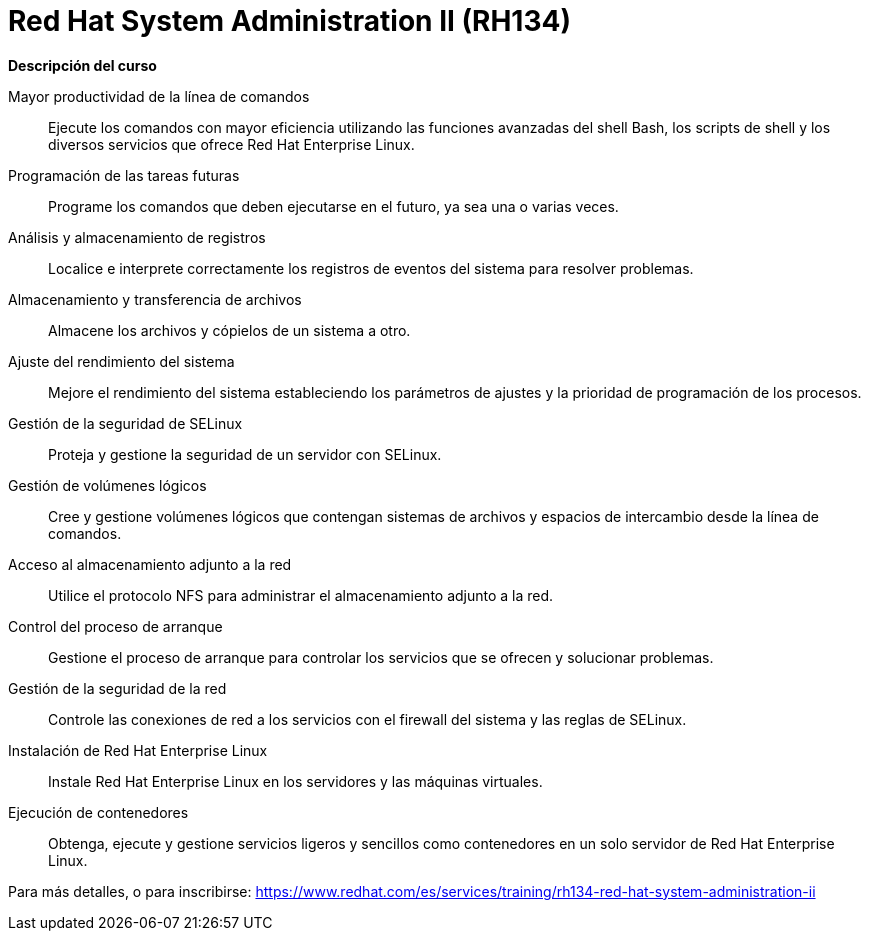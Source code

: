 // Este archivo se mantiene ejecutando scripts/refresh-training.py script

= Red Hat System Administration II (RH134)

[.big]#*Descripción del curso*#

Mayor productividad de la línea de comandos:: 
Ejecute los comandos con mayor eficiencia utilizando las funciones avanzadas del shell Bash, los scripts de shell y los diversos servicios que ofrece Red Hat Enterprise Linux.
Programación de las tareas futuras:: 
Programe los comandos que deben ejecutarse en el futuro, ya sea una o varias veces.
Análisis y almacenamiento de registros:: 
Localice e interprete correctamente los registros de eventos del sistema para resolver problemas.
Almacenamiento y transferencia de archivos:: 
Almacene los archivos y cópielos de un sistema a otro.
Ajuste del rendimiento del sistema:: 
Mejore el rendimiento del sistema estableciendo los parámetros de ajustes y la prioridad de programación de los procesos.
Gestión de la seguridad de SELinux:: 
Proteja y gestione la seguridad de un servidor con SELinux.
Gestión de volúmenes lógicos:: 
Cree y gestione volúmenes lógicos que contengan sistemas de archivos y espacios de intercambio desde la línea de comandos.
Acceso al almacenamiento adjunto a la red:: 
Utilice el protocolo NFS para administrar el almacenamiento adjunto a la red.
Control del proceso de arranque:: 
Gestione el proceso de arranque para controlar los servicios que se ofrecen y solucionar problemas.
Gestión de la seguridad de la red:: 
Controle las conexiones de red a los servicios con el firewall del sistema y las reglas de SELinux.
Instalación de Red Hat Enterprise Linux:: 
Instale Red Hat Enterprise Linux en los servidores y las máquinas virtuales.
Ejecución de contenedores:: 
Obtenga, ejecute y gestione servicios ligeros y sencillos como contenedores en un solo servidor de Red Hat Enterprise Linux.

Para más detalles, o para inscribirse:
https://www.redhat.com/es/services/training/rh134-red-hat-system-administration-ii
